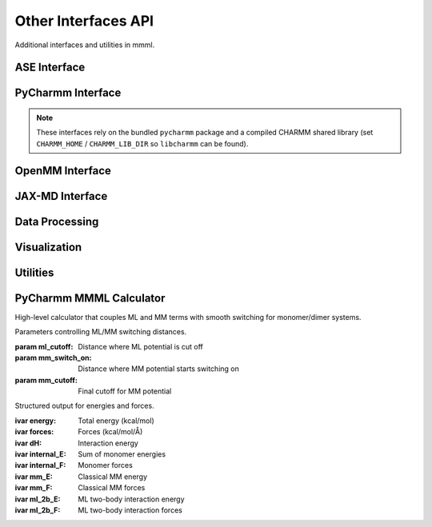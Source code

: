 Other Interfaces API
====================

Additional interfaces and utilities in mmml.

ASE Interface
-------------

.. function:: mmml.aseInterface.mmml_ase.MMMLCalculator(atoms, model_params, cutoff=4.0)

   ASE calculator for MMML models.

   :param atoms: ASE Atoms object
   :param model_params: Trained model parameters
   :param cutoff: Distance cutoff
   :returns: ASE calculator instance

PyCharmm Interface
------------------

.. note::
   These interfaces rely on the bundled ``pycharmm`` package and a compiled CHARMM shared library (set ``CHARMM_HOME`` / ``CHARMM_LIB_DIR`` so ``libcharmm`` can be found).

.. function:: mmml.pycharmmInterface.dyna.run_dynamics(psf_file, pdb_file, res_file, output_prefix, num_steps=1000, dt=0.001, temperature=300.0)

   Run molecular dynamics with PyCharmm.

   :param psf_file: PSF topology file
   :param pdb_file: PDB coordinate file
   :param res_file: RES parameter file
   :param output_prefix: Output file prefix
   :param num_steps: Number of MD steps
   :param dt: Time step in ps
   :param temperature: Temperature in K
   :returns: None

.. function:: mmml.pycharmmInterface.setupBox.setup_box(psf_file, pdb_file, res_file, output_prefix, box_size=50.0, water_model='TIP3')

   Set up simulation box with solvent.

   :param psf_file: PSF topology file
   :param pdb_file: PDB coordinate file
   :param res_file: RES parameter file
   :param output_prefix: Output file prefix
   :param box_size: Box size in Angstrom
   :param water_model: Water model name
   :returns: None

OpenMM Interface
----------------

.. function:: mmml.openmmInterface.interface.setup_openmm_system(pdb_file, forcefield='amber14-all.xml', water_model='tip3p')

   Set up OpenMM system.

   :param pdb_file: PDB coordinate file
   :param forcefield: Force field XML file
   :param water_model: Water model name
   :returns: OpenMM system object

JAX-MD Interface
----------------

.. function:: mmml.jaxmdInterface.jaxmdInterface.run_jaxmd_simulation(positions, masses, forces, num_steps=1000, dt=0.001, temperature=300.0)

   Run molecular dynamics with JAX-MD.

   :param positions: Initial positions
   :param masses: Atomic masses
   :param forces: Force function
   :param num_steps: Number of MD steps
   :param dt: Time step
   :param temperature: Temperature
   :returns: Trajectory array

Data Processing
----------------

.. function:: mmml.io.parseCharmmOutput.parse_dcd(dcd_file)

   Parse CHARMM DCD trajectory file.

   :param dcd_file: DCD file path
   :returns: Trajectory data

.. function:: mmml.io.parseOpenMMOutput.parse_dcd(dcd_file)

   Parse OpenMM DCD trajectory file.

   :param dcd_file: DCD file path
   :returns: Trajectory data

Visualization
-------------

.. function:: mmml.visualize.ase_x3d.write_x3d(atoms, filename, trajectory=None)

   Write ASE atoms to X3D format.

   :param atoms: ASE Atoms object
   :param filename: Output file path
   :param trajectory: Optional trajectory data
   :returns: None

.. function:: mmml.plotting.esp.plot_esp_surface(esp_data, grid_coords, output_file)

   Plot ESP on molecular surface.

   :param esp_data: ESP values
   :param grid_coords: Grid coordinates
   :param output_file: Output file path
   :returns: None

Utilities
---------

.. function:: mmml.transformations.pca.apply_pca(data, n_components=2)

   Apply PCA dimensionality reduction.

   :param data: Input data array
   :param n_components: Number of components
   :returns: Transformed data

PyCharmm MMML Calculator
------------------------

High-level calculator that couples ML and MM terms with smooth switching for monomer/dimer systems.

.. class:: mmml.pycharmmInterface.mmml_calculator.CutoffParameters(ml_cutoff=2.0, mm_switch_on=5.0, mm_cutoff=1.0)

   Parameters controlling ML/MM switching distances.

   :param ml_cutoff: Distance where ML potential is cut off
   :param mm_switch_on: Distance where MM potential starts switching on
   :param mm_cutoff: Final cutoff for MM potential

.. class:: mmml.pycharmmInterface.mmml_calculator.ModelOutput(energy, forces, dH, internal_E, internal_F, mm_E, mm_F, ml_2b_E, ml_2b_F)

   Structured output for energies and forces.

   :ivar energy: Total energy (kcal/mol)
   :ivar forces: Forces (kcal/mol/Å)
   :ivar dH: Interaction energy
   :ivar internal_E: Sum of monomer energies
   :ivar internal_F: Monomer forces
   :ivar mm_E: Classical MM energy
   :ivar mm_F: Classical MM forces
   :ivar ml_2b_E: ML two-body interaction energy
   :ivar ml_2b_F: ML two-body interaction forces

.. function:: mmml.pycharmmInterface.mmml_calculator.prepare_batches_md(data, batch_size, data_keys=None, num_atoms=60, dst_idx=None, src_idx=None, include_id=False, debug_mode=False)

   Prepare batched inputs for the underlying JAX model with precomputed indices and masks.

   :param data: Dataset with keys like 'R', 'Z', 'N', optionally 'F', 'E', etc.
   :param batch_size: Batch size
   :param data_keys: Keys to include; defaults to all
   :param num_atoms: Max atoms per system
   :param dst_idx: Optional destination indices for pairs
   :param src_idx: Optional source indices for pairs
   :param include_id: Include 'id' if present
   :param debug_mode: Extra checks/assertions
   :returns: List of batch dictionaries

.. function:: mmml.pycharmmInterface.mmml_calculator.setup_calculator(ATOMS_PER_MONOMER, N_MONOMERS=2, ml_cutoff_distance=2.0, mm_switch_on=5.0, mm_cutoff=1.0, doML=True, doMM=True, doML_dimer=True, debug=False, ep_scale=None, sig_scale=None, model_restart_path=None, MAX_ATOMS_PER_SYSTEM=100)

   Build a configured calculator factory that computes energies and forces combining ML and MM with switching.

   :param ATOMS_PER_MONOMER: Number of atoms in a monomer
   :param N_MONOMERS: Number of monomers in the system
   :param ml_cutoff_distance: ML cutoff distance
   :param mm_switch_on: Distance where MM switches on
   :param mm_cutoff: MM cutoff distance
   :param doML: Include ML term
   :param doMM: Include MM term
   :param doML_dimer: Include ML two-body interactions
   :param debug: Enable verbose debug
   :param ep_scale: Optional epsilon scaling per atom type
   :param sig_scale: Optional sigma scaling per atom type
   :param model_restart_path: Path to trained model checkpoint
   :param MAX_ATOMS_PER_SYSTEM: Padding size for batching
   :returns: A factory function to create an ASE calculator and the core compute function

.. function:: mmml.transformations.tsne.apply_tsne(data, n_components=2, perplexity=30.0)

   Apply t-SNE dimensionality reduction.

   :param data: Input data array
   :param n_components: Number of components
   :param perplexity: Perplexity parameter
   :returns: Transformed data
